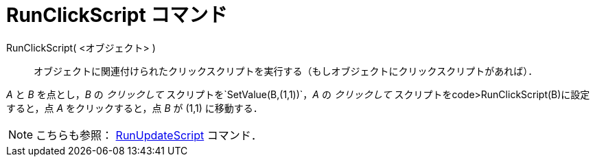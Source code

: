 = RunClickScript コマンド
ifdef::env-github[:imagesdir: /ja/modules/ROOT/assets/images]

RunClickScript( <オブジェクト> )::
  オブジェクトに関連付けられたクリックスクリプトを実行する（もしオブジェクトにクリックスクリプトがあれば）．

[EXAMPLE]
====

_A_ と _B_ を点とし，_B_ の _クリックして_ スクリプトを`++SetValue(B,(1,1))++`，_A_ の _クリックして_
スクリプトをcode>RunClickScript(B)に設定すると，点 _A_ をクリックすると，点 _B_ が (1,1) に移動する．

====

[NOTE]
====

こちらも参照： xref:/commands/RunUpdateScript.adoc[RunUpdateScript] コマンド．

====
